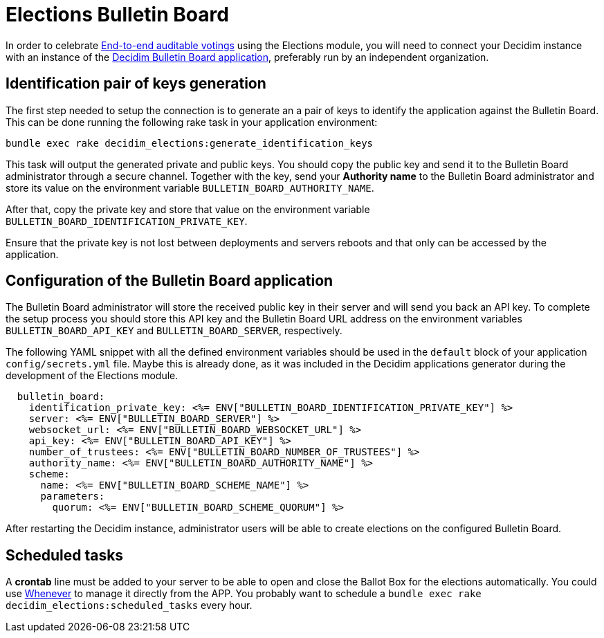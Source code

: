 = Elections Bulletin Board

:warning: This is a work in progress and is not fully working yet.

In order to celebrate https://en.wikipedia.org/wiki/End-to-end_auditable_voting_systems[End-to-end auditable votings] using the Elections module, you will need to connect your Decidim instance with an instance of the https://github.com/decidim/decidim-bulletin-board/[Decidim Bulletin Board application], preferably run by an independent organization.

== Identification pair of keys generation

The first step needed to setup the connection is to generate an a pair of keys to identify the application against the Bulletin Board.
This can be done running the following rake task in your application environment:

[source,sh]
----
bundle exec rake decidim_elections:generate_identification_keys
----

This task will output the generated private and public keys. You should copy the public key and send it to the Bulletin Board administrator through a secure channel. Together with the key, send your *Authority name* to the Bulletin Board administrator and store its value on the environment variable `BULLETIN_BOARD_AUTHORITY_NAME`.

After that, copy the private key and store that value on the environment variable `BULLETIN_BOARD_IDENTIFICATION_PRIVATE_KEY`.

Ensure that the private key is not lost between deployments and servers reboots and that only can be accessed by the application.

== Configuration of the Bulletin Board application

The Bulletin Board administrator will store the received public key in their server and will send you back an API key.
To complete the setup process you should store this API key and the Bulletin Board URL address on the environment variables `BULLETIN_BOARD_API_KEY` and `BULLETIN_BOARD_SERVER`, respectively.

The following YAML snippet with all the defined environment variables should be used in the `default` block of your application `config/secrets.yml` file.
Maybe this is already done, as it was included in the Decidim applications generator during the development of the Elections module.

[source,yaml]
----
  bulletin_board:
    identification_private_key: <%= ENV["BULLETIN_BOARD_IDENTIFICATION_PRIVATE_KEY"] %>
    server: <%= ENV["BULLETIN_BOARD_SERVER"] %>
    websocket_url: <%= ENV["BULLETIN_BOARD_WEBSOCKET_URL"] %>
    api_key: <%= ENV["BULLETIN_BOARD_API_KEY"] %>
    number_of_trustees: <%= ENV["BULLETIN_BOARD_NUMBER_OF_TRUSTEES"] %>
    authority_name: <%= ENV["BULLETIN_BOARD_AUTHORITY_NAME"] %>
    scheme:
      name: <%= ENV["BULLETIN_BOARD_SCHEME_NAME"] %>
      parameters:
        quorum: <%= ENV["BULLETIN_BOARD_SCHEME_QUORUM"] %>
----

After restarting the Decidim instance, administrator users will be able to create elections on the configured Bulletin Board.

== Scheduled tasks

A *crontab* line must be added to your server to be able to open and close the Ballot Box for the elections automatically. You could use https://github.com/javan/whenever[Whenever] to manage it directly from the APP. You probably want to schedule a `bundle exec rake decidim_elections:scheduled_tasks` every hour.

